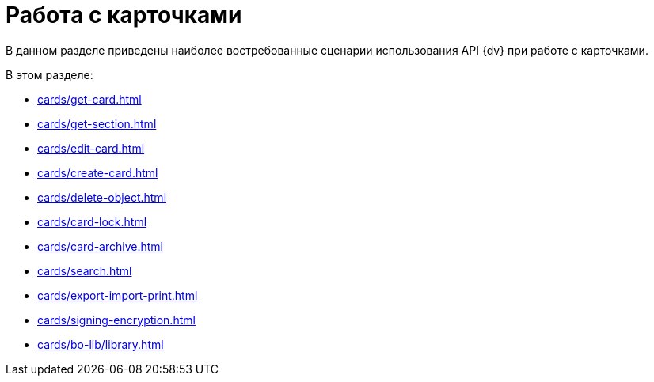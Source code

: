 = Работа с карточками

В данном разделе приведены наиболее востребованные сценарии использования API {dv} при работе с карточками.

.В этом разделе:
* xref:cards/get-card.adoc[]
* xref:cards/get-section.adoc[]
* xref:cards/edit-card.adoc[]
* xref:cards/create-card.adoc[]
* xref:cards/delete-object.adoc[]
* xref:cards/card-lock.adoc[]
* xref:cards/card-archive.adoc[]
* xref:cards/search.adoc[]
* xref:cards/export-import-print.adoc[]
* xref:cards/signing-encryption.adoc[]
* xref:cards/bo-lib/library.adoc[]
